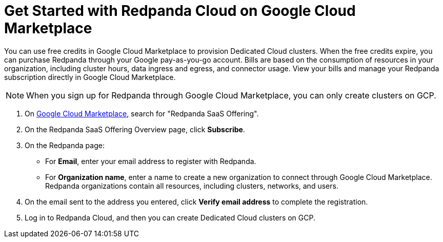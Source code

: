 = Get Started with Redpanda Cloud on Google Cloud Marketplace
:description: Subscribe to Redpanda through Google Cloud Marketplace to quickly provision Dedicated Cloud clusters.

You can use free credits in Google Cloud Marketplace to provision Dedicated Cloud clusters. When the free credits expire, you can purchase Redpanda through your Google pay-as-you-go account. Bills are based on the consumption of resources in your organization, including cluster hours, data ingress and egress, and connector usage. View your bills and manage your Redpanda subscription directly in Google Cloud Marketplace. 

[NOTE]
====
When you sign up for Redpanda through Google Cloud Marketplace, you can only create clusters on GCP. 
====

. On https://console.cloud.google.com/marketplace[Google Cloud Marketplace^], search for "Redpanda SaaS Offering".

. On the Redpanda SaaS Offering Overview page, click **Subscribe**.

. On the Redpanda page: 
* For **Email**, enter your email address to register with Redpanda.
* For **Organization name**, enter a name to create a new organization to connect through Google Cloud Marketplace. Redpanda organizations contain all resources, including clusters, networks, and users.

. On the email sent to the address you entered, click **Verify email address** to complete the registration. 

. Log in to Redpanda Cloud, and then you can create Dedicated Cloud clusters on GCP. 
